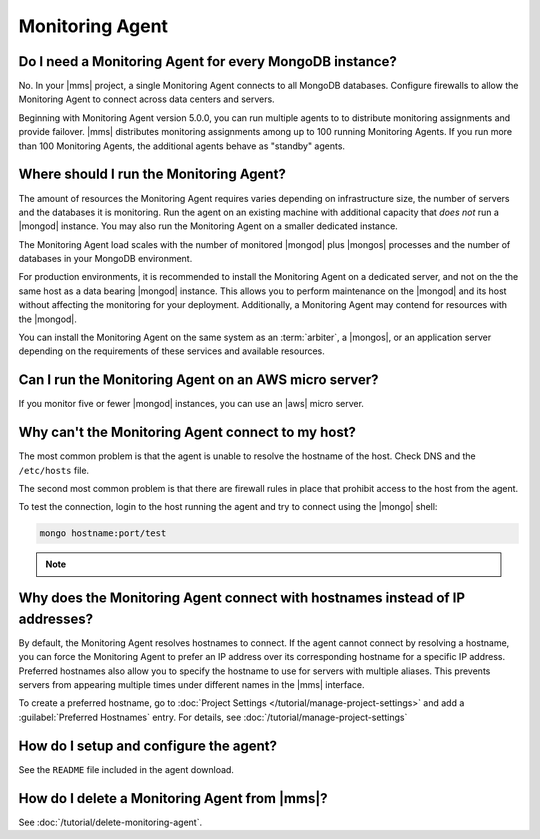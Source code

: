 Monitoring Agent
~~~~~~~~~~~~~~~~

Do I need a Monitoring Agent for every MongoDB instance?
++++++++++++++++++++++++++++++++++++++++++++++++++++++++

No. In your |mms| project, a single Monitoring Agent connects to all
MongoDB databases. Configure firewalls to allow the
Monitoring Agent to connect across data centers and servers.

Beginning with Monitoring Agent version 5.0.0, you can run multiple
agents to to distribute monitoring assignments and provide failover.
|mms| distributes monitoring assignments among up to 100 running
Monitoring Agents. If you run more than 100 Monitoring Agents, the
additional agents behave as "standby" agents.

.. cond:: cloud

   **Cloud Manager Premium** uses 10-second granularity for monitoring
   metrics.

Where should I run the Monitoring Agent?
++++++++++++++++++++++++++++++++++++++++

The amount of resources the Monitoring Agent requires varies depending
on infrastructure size, the number of servers and the databases it is
monitoring. Run the agent on an existing machine with additional
capacity that *does not* run a |mongod| instance. You may
also run the Monitoring Agent on a smaller dedicated instance.

The Monitoring Agent load scales with the number of monitored |mongod|
plus |mongos| processes and the number of databases in your MongoDB
environment.

For production environments, it is recommended to install the
Monitoring Agent on a dedicated server, and not on the
the same host as a data bearing |mongod| instance. This
allows you to perform maintenance on the |mongod| and its
host without affecting the monitoring for your deployment.
Additionally, a Monitoring Agent may contend for resources with the
|mongod|.

You can install the Monitoring Agent on the same system as an
:term:`arbiter`, a |mongos|, or an application server depending on the
requirements of these services and available resources.

Can I run the Monitoring Agent on an AWS micro server?
++++++++++++++++++++++++++++++++++++++++++++++++++++++

If you monitor five or fewer |mongod| instances, you can use an |aws|
micro server.

Why can't the Monitoring Agent connect to my host?
++++++++++++++++++++++++++++++++++++++++++++++++++

The most common problem is that the agent is unable to resolve the
hostname of the host. Check DNS and the ``/etc/hosts`` file.

The second most common problem is that there are firewall rules in
place that prohibit access to the host from the agent.

To test the connection, login to the host running the agent and try
to connect using the |mongo| shell:

.. code-block:: sh

   mongo hostname:port/test

.. note::

   .. include:: /includes/fact-port-forwarding-unsupported.rst

Why does the Monitoring Agent connect with hostnames instead of IP addresses?
+++++++++++++++++++++++++++++++++++++++++++++++++++++++++++++++++++++++++++++

By default, the Monitoring Agent resolves hostnames to connect. If
the agent cannot connect by resolving a hostname, you can force the
Monitoring Agent to prefer an IP address over its corresponding
hostname for a specific IP address. Preferred hostnames also allow you
to specify the hostname to use for servers with multiple aliases. This
prevents servers from appearing multiple times under different names
in the |mms| interface.

To create a preferred hostname, go to
:doc:`Project Settings </tutorial/manage-project-settings>` and add a
:guilabel:`Preferred Hostnames` entry. For details, see
:doc:`/tutorial/manage-project-settings`

How do I setup and configure the agent?
+++++++++++++++++++++++++++++++++++++++

See the ``README`` file included in the agent download.

How do I delete a Monitoring Agent from |mms|?
++++++++++++++++++++++++++++++++++++++++++++++

See :doc:`/tutorial/delete-monitoring-agent`.
